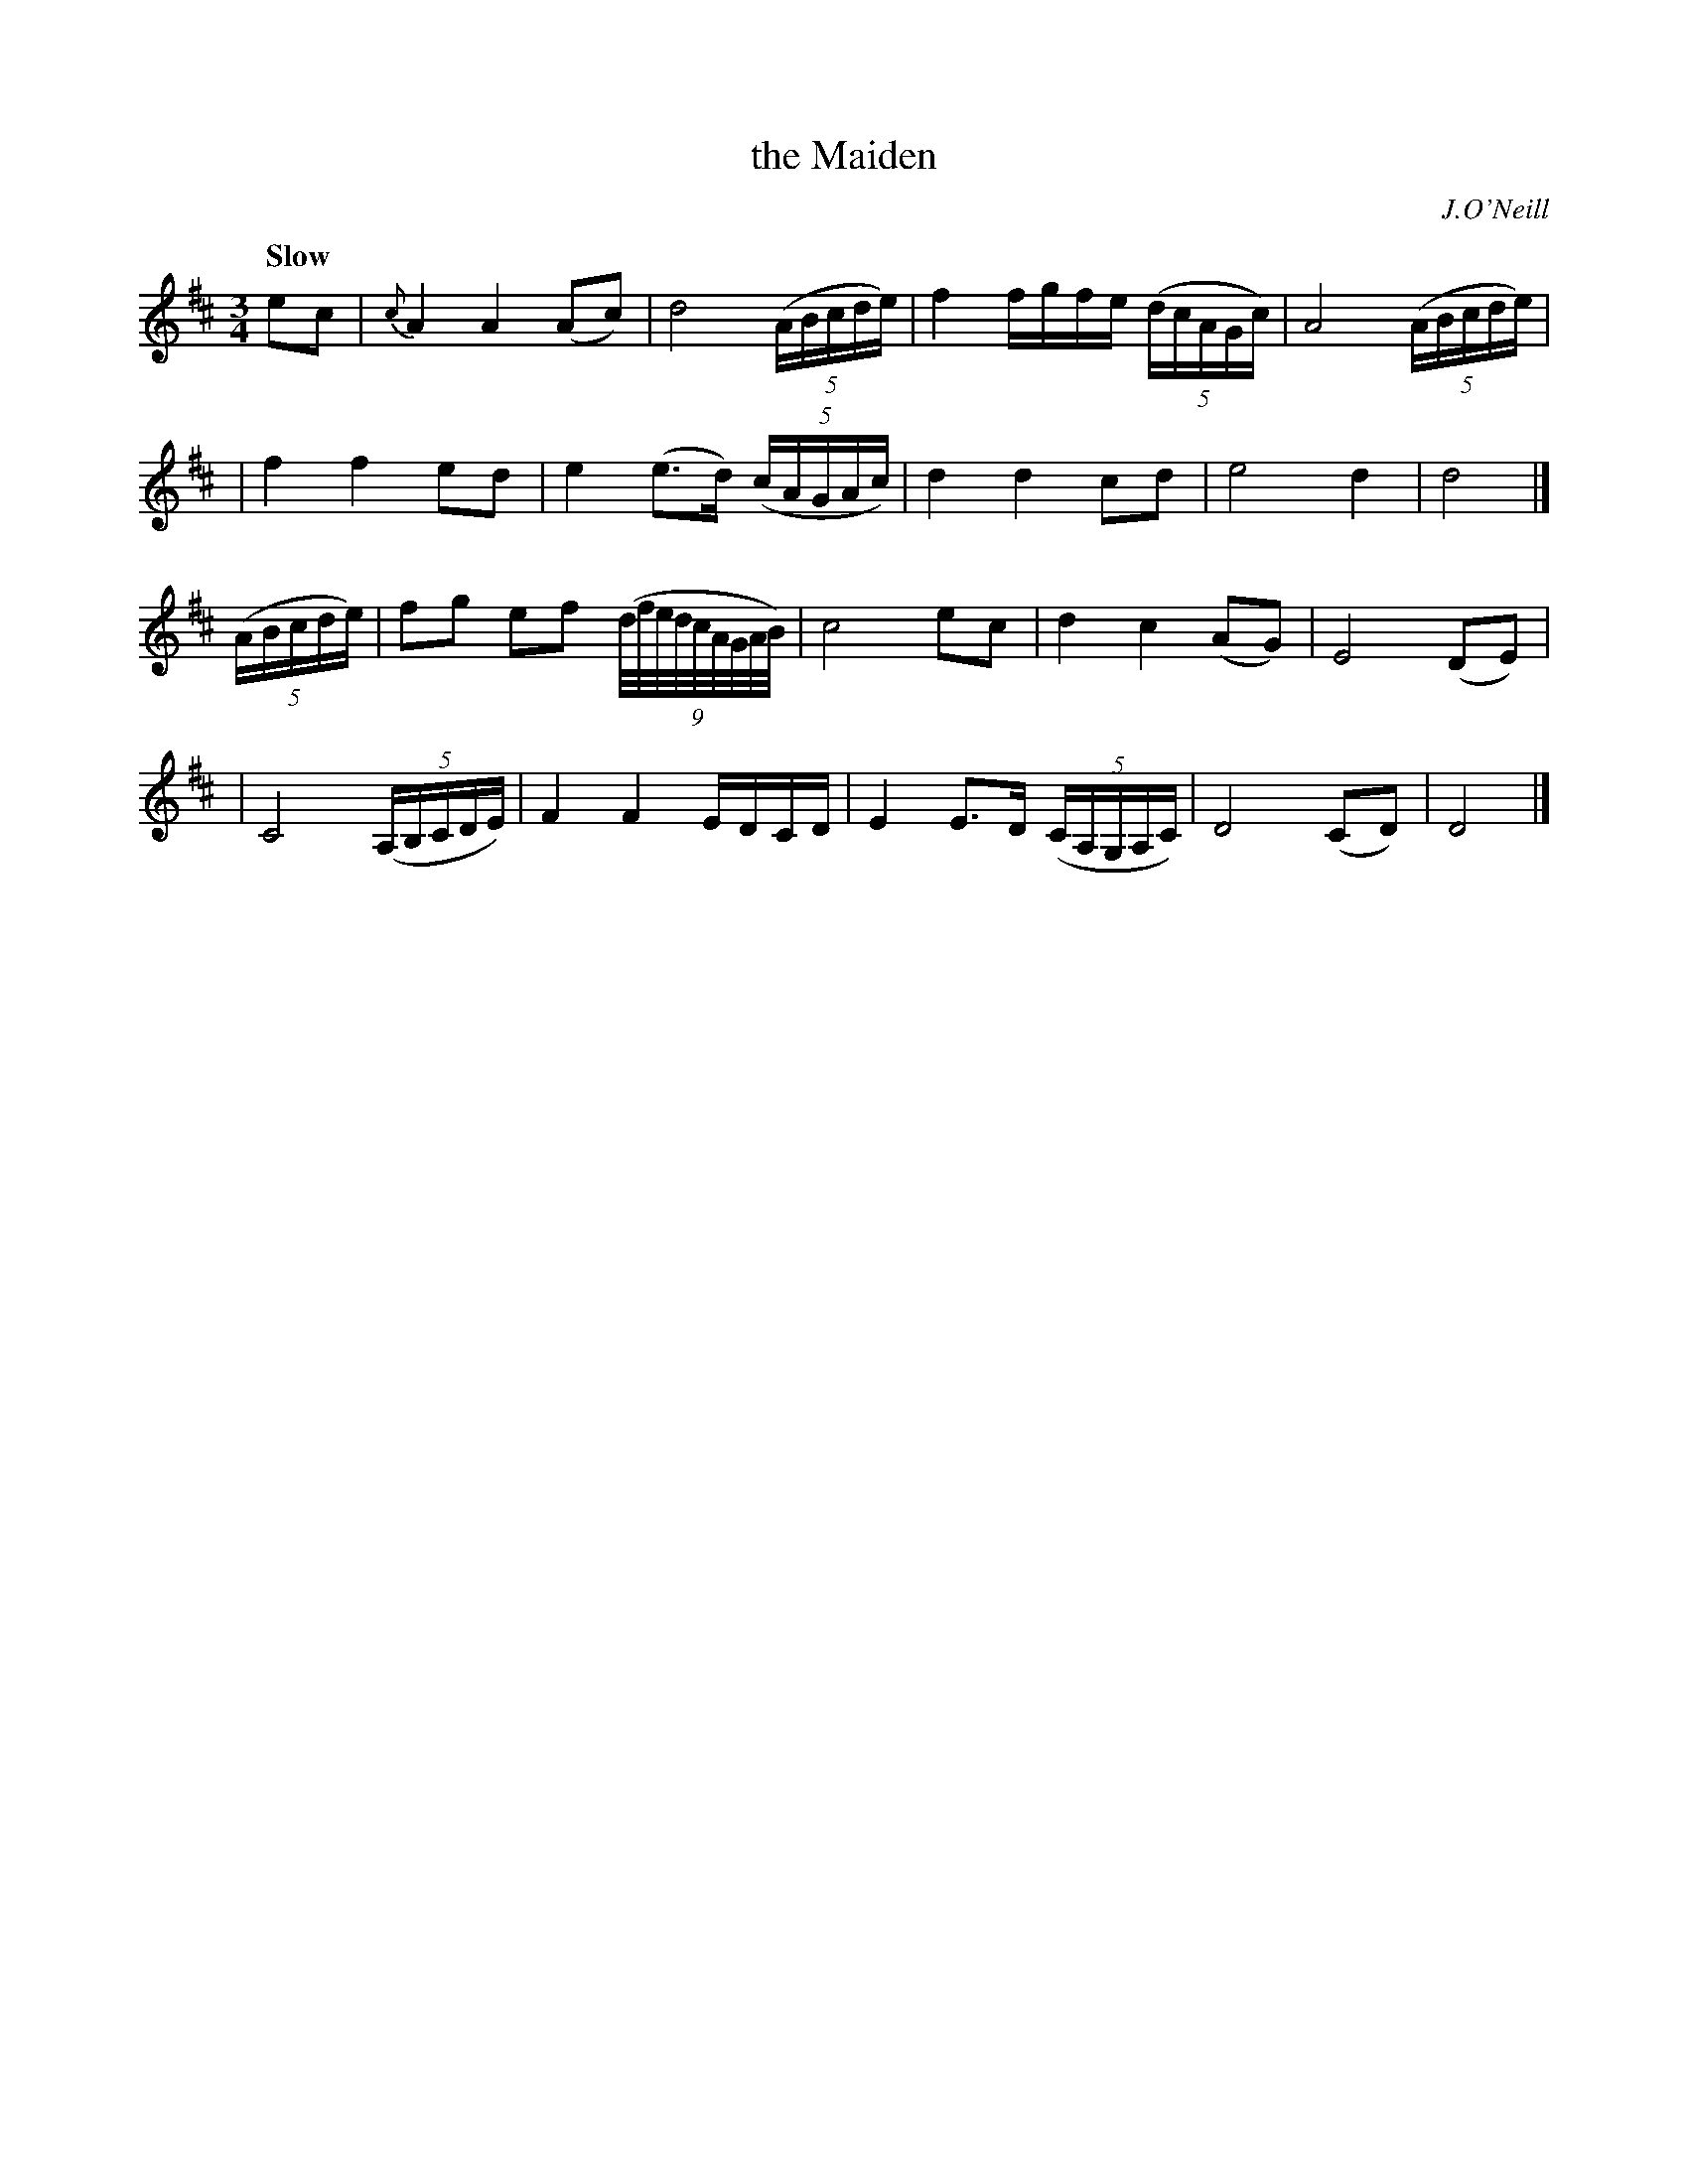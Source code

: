 X: 174
T: the Maiden
R: air
%S: s:4 b:18(4+5+4+5)
B: O'Neill's 1850 #174
O: J.O'Neill
Z: 1997 henrik.norbeck@mailbox.swipnet.se
Q: "Slow"
M: 3/4
L: 1/8
K: D
ec \
| {c}A2 A2 (Ac) | d4 (5(A/B/c/d/e/) | f2 f/g/f/e/ (5(d/c/A/G/c/) | A4 (5(A/B/c/d/e/) |
| f2 f2 ed | e2 (e>d) (5(c/A/G/A/c/) | d2 d2 cd | e4 d2 | d4 |]
(5(A/B/c/d/e/) \
| fg ef (9(d/4f/4e/4d/4c/4A/4G/4A/4B/4) | c4 ec | d2 c2 (AG) | E4 (DE) |
| C4 (5(A,/B,/C/D/E/) | F2 F2 E/D/C/D/ | E2 E>D (5(C/A,/G,/A,/C/) | D4 (CD) | D4 |]
